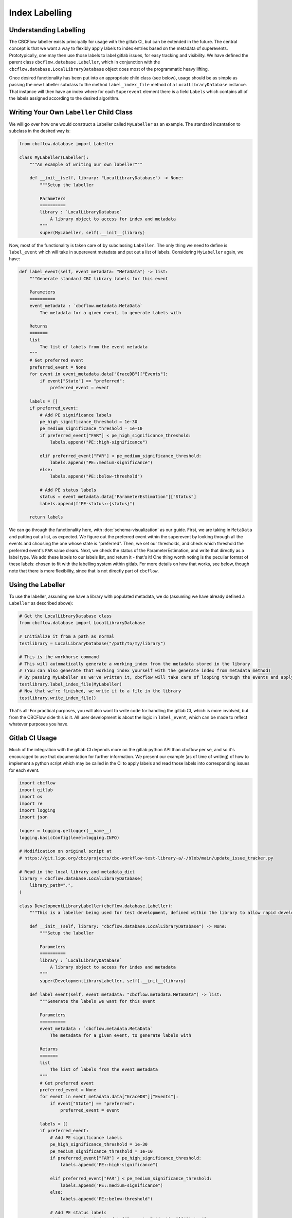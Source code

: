 Index Labelling
===============

Understanding Labelling
-----------------------

The CBCFlow labeller exists principally for usage with the gitlab CI, but can be extended in the future.
The central concept is that we want a way to flexibly apply labels to index entries based on the metadata of superevents.
Prototypically, one may then use those labels to label gitlab issues, for easy tracking and visibility. 
We have defined the parent class ``cbcflow.database.Labeller``,
which in conjunction with the ``cbcflow.database.LocalLibraryDatabase`` object does most of the programmatic heavy lifting.

Once desired functionality has been put into an appropriate child class (see below), usage should be as simple as passing
the new Labeller subclass to the method ``label_index_file`` method of a ``LocalLibraryDatabase`` instance.
That instance will then have an index where for each ``Superevent`` element there is a field ``Labels`` which contains all 
of the labels assigned according to the desired algorithm. 

Writing Your Own ``Labeller`` Child Class
-----------------------------------------

We will go over how one would construct a Labeller called ``MyLabeller`` as an example.
The standard incantation to subclass in the desired way is:

.. code-block::

    from cbcflow.database import Labeller

    class MyLabeller(Labeller):
        """An example of writing our own labeller"""

        def __init__(self, library: "LocalLibraryDatabase") -> None:
            """Setup the labeller

            Parameters
            ==========
            library : `LocalLibraryDatabase`
                A library object to access for index and metadata
            """
            super(MyLabeller, self).__init__(library)

Now, most of the functionality is taken care of by subclassing ``Labeller``.
The only thing we need to define is ``label_event`` which will take in superevent metadata and put out a list of labels.
Considering ``MyLabeller`` again, we have:

.. code-block::

    def label_event(self, event_metadata: "MetaData") -> list:
        """Generate standard CBC library labels for this event

        Parameters
        ==========
        event_metadata : `cbcflow.metadata.MetaData`
            The metadata for a given event, to generate labels with

        Returns
        =======
        list
            The list of labels from the event metadata
        """
        # Get preferred event
        preferred_event = None
        for event in event_metadata.data["GraceDB"]["Events"]:
            if event["State"] == "preferred":
                preferred_event = event

        labels = []
        if preferred_event:
            # Add PE significance labels
            pe_high_significance_threshold = 1e-30
            pe_medium_significance_threshold = 1e-10
            if preferred_event["FAR"] < pe_high_significance_threshold:
                labels.append("PE::high-significance")

            elif preferred_event["FAR"] < pe_medium_significance_threshold:
                labels.append("PE::medium-significance")
            else:
                labels.append("PE::below-threshold")

            # Add PE status labels
            status = event_metadata.data["ParameterEstimation"]["Status"]
            labels.append(f"PE-status::{status}")

        return labels

We can go through the functionality here, with :doc:`schema-visualization` as our guide.
First, we are taking in ``MetaData`` and putting out a list, as expected.
We figure out the preferred event within the superevent by looking through all the events and choosing the one whose state is "preferred".
Then, we set our thresholds, and check which threshold the preferred event's ``FAR`` value clears.
Next, we check the status of the ParameterEstimation, and write that directly as a label type.
We add these labels to our labels list, and return it - that's it!
One thing worth noting is the peculiar format of these labels: chosen to fit with the labelling system within gitlab.
For more details on how that works, see below, though note that there is more flexibility, since that is not directly part of ``cbcflow``.


Using the Labeller
------------------

To use the labeller, assuming we have a library with populated metadata, we do (assuming we have already defined a ``Labeller`` as described above):

.. code-block::

    # Get the LocalLibraryDatabase class
    from cbcflow.database import LocalLibraryDatabase

    # Initialize it from a path as normal
    testlibrary = LocalLibraryDatabase("/path/to/my/library")

    # This is the workhorse command
    # This will automatically generate a working_index from the metadata stored in the library
    # (You can also generate that working index yourself with the generate_index_from_metadata method)
    # By passing MyLabeller as we've written it, cbcflow will take care of looping through the events and applying the labels
    testlibrary.label_index_file(MyLabeller)
    # Now that we're finished, we write it to a file in the library
    testlibrary.write_index_file()

That's all! 
For practical purposes, you will also want to write code for handling the gitlab CI, which is more involved, but from the CBCFlow side this is it.
All user development is about the logic in ``label_event``, which can be made to reflect whatever purposes you have. 

Gitlab CI Usage
---------------

Much of the integration with the gitlab CI depends more on the gitlab python API than cbcflow per se,
and so it's encouraged to use that documentation for further information.
We present our example (as of time of writing) of how to implement a python script which may be called in the CI to apply labels and read those labels into corresponding issues for each event.

.. code-block::

    import cbcflow
    import gitlab
    import os
    import re
    import logging
    import json

    logger = logging.getLogger(__name__)
    logging.basicConfig(level=logging.INFO)

    # Modification on original script at
    # https://git.ligo.org/cbc/projects/cbc-workflow-test-library-a/-/blob/main/update_issue_tracker.py

    # Read in the local library and metadata_dict
    library = cbcflow.database.LocalLibraryDatabase(
        library_path=".",
    )

    class DevelopmentLibraryLabeller(cbcflow.database.Labeller):
        """This is a labeller being used for test development, defined within the library to allow rapid development"""

        def __init__(self, library: "cbcflow.database.LocalLibraryDatabase") -> None:
            """Setup the labeller

            Parameters
            ==========
            library : `LocalLibraryDatabase`
                A library object to access for index and metadata
            """
            super(DevelopmentLibraryLabeller, self).__init__(library)

        def label_event(self, event_metadata: "cbcflow.metadata.MetaData") -> list:
            """Generate the labels we want for this event

            Parameters
            ==========
            event_metadata : `cbcflow.metadata.MetaData`
                The metadata for a given event, to generate labels with

            Returns
            =======
            list
                The list of labels from the event metadata
            """
            # Get preferred event
            preferred_event = None
            for event in event_metadata.data["GraceDB"]["Events"]:
                if event["State"] == "preferred":
                    preferred_event = event

            labels = []
            if preferred_event:
                # Add PE significance labels
                pe_high_significance_threshold = 1e-30
                pe_medium_significance_threshold = 1e-10
                if preferred_event["FAR"] < pe_high_significance_threshold:
                    labels.append("PE::high-significance")

                elif preferred_event["FAR"] < pe_medium_significance_threshold:
                    labels.append("PE::medium-significance")
                else:
                    labels.append("PE::below-threshold")

                # Add PE status labels
                status = event_metadata.data["ParameterEstimation"]["Status"]
                labels.append(f"PE-status::{status}")

            return labels

    # Generate an index for our library
    # This is technically unneceessary since it's done by label_index_file
    # But included here for demonstration purposes
    library.generate_index_from_metadata()

    # Get the labelling using the Labeller we wrote
    library.label_index_file(DevelopmentLibraryLabeller)

    # A convenience object
    labelled_index_superevents = {x["Sname"]:x for x in library.working_index["Superevents"]}

    # Set up the gitlab project
    gl = gitlab.Gitlab(os.environ['CI_SERVER_URL'], private_token=os.environ['PRIVATE_TOKEN'])
    project = gl.projects.get(os.environ['CI_PROJECT_ID'])


    # Get a list of existing issues
    issues = project.issues.list(get_all=True, state="opened")
    issue_dict = {issue.title: issue for issue in issues}

    logger.info(issue_dict.keys())

    # Check all events have issues
    for sname in labelled_index_superevents.keys():
        if sname not in issue_dict.keys():
            issue_details = {
                'title': sname,
                'description': f'Discussion of {sname}',
            }
            issue = project.issues.create(issue_details)


    # Pull latest set of issues
    issue_dict = {issue.title: issue for issue in issues}

    # Extract git repo
    library._initialize_library_git_repo()
    repo = library.repo

    # Extract last message
    message = library.repo.head.commit.message

    # Extract changes
    for element in message.split(" "):
        if re.match("^S[0-9]{6}[a-z]+", element):
            sname = element
            issue_dict[sname].discussions.create({'body': message})

    # Set the labels for all issues
    for sname, issue in issue_dict.items():
        if sname in labelled_index_superevents.keys():
            issue = issue_dict[sname]
            superevent_data = labelled_index_superevents[sname]

            for label_string in superevent_data["Labels"]:
                label = project.labels.get(label_string)
                issue.labels.append(label.name)

            issue.save()
